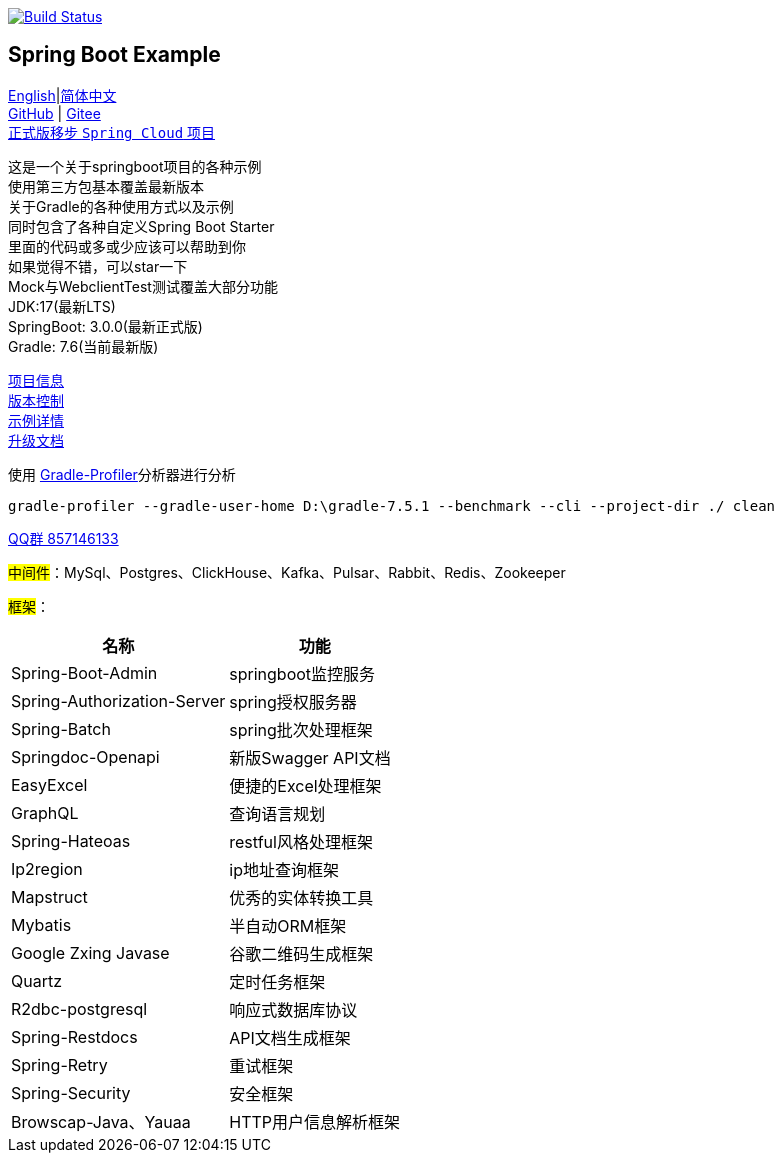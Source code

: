 image:https://github.com/livk-cloud/spring-boot-example/actions/workflows/gradle.yml/badge.svg?branch=main["Build Status",
link="https://github.com/livk-cloud/spring-boot-example/actions/workflows/gradle.yml"]

== Spring Boot Example

link:README-en.adoc[English]|link:README.adoc[简体中文] +
https://github.com/livk-cloud/spring-boot-example[GitHub] | https://gitee.com/livk-cloud/spring-boot-example[Gitee] +
https://github.com/livk-cloud/spring-cloud-example[正式版移步 `Spring Cloud` 项目] +

这是一个关于springboot项目的各种示例 +
使用第三方包基本覆盖最新版本 +
关于Gradle的各种使用方式以及示例 +
同时包含了各种自定义Spring Boot Starter +
里面的代码或多或少应该可以帮助到你 +
如果觉得不错，可以star一下 +
Mock与WebclientTest测试覆盖大部分功能 +
JDK:17(最新LTS) +
SpringBoot: 3.0.0(最新正式版) +
Gradle: 7.6(当前最新版) +

link:gradle.properties[项目信息] +
link:gradle/libs.versions.toml[版本控制] +
link:example.adoc[示例详情] +
link:upgrade-log.adoc[升级文档] +

使用 https://github.com/gradle/gradle-profiler[Gradle-Profiler]分析器进行分析

[source,shell,indent=0]
----
gradle-profiler --gradle-user-home D:\gradle-7.5.1 --benchmark --cli --project-dir ./ clean
----

https://qm.qq.com/cgi-bin/qm/qr?k=7mqPb8JcXoDpFkk4Vx7CcFFrIXrIxbVE&jump_from=webapi&authKey=twOCFhCWeYIiP4DNWM91BjGcPXuxpWikyk2Dh+fFctht5xcvT9N8PUsVMUcKQvJf"[QQ群 857146133]

#中间件#：MySql、Postgres、ClickHouse、Kafka、Pulsar、Rabbit、Redis、Zookeeper +

#框架#：
[%autowidth]

|===
|名称 |功能

|Spring-Boot-Admin
|springboot监控服务

|Spring-Authorization-Server
|spring授权服务器

|Spring-Batch
|spring批次处理框架

|Springdoc-Openapi
|新版Swagger API文档

|EasyExcel
|便捷的Excel处理框架

|GraphQL
|查询语言规划

|Spring-Hateoas
|restful风格处理框架

|Ip2region
|ip地址查询框架

|Mapstruct
|优秀的实体转换工具

|Mybatis
|半自动ORM框架

|Google Zxing Javase
|谷歌二维码生成框架

|Quartz
|定时任务框架

|R2dbc-postgresql
|响应式数据库协议

|Spring-Restdocs
|API文档生成框架

|Spring-Retry
|重试框架

|Spring-Security
|安全框架

|Browscap-Java、Yauaa
|HTTP用户信息解析框架
|===

